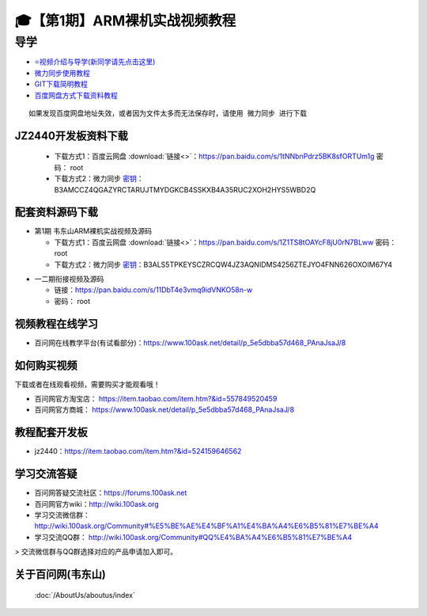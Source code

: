 ========================================
🎓【第1期】ARM裸机实战视频教程
========================================

导学
=========================
- `⭐视频介绍与导学(新同学请先点击这里)`_
- `微力同步使用教程`_
- `GIT下载简明教程`_
- `百度网盘方式下载资料教程`_


.. _⭐视频介绍与导学(新同学请先点击这里): https://www.bilibili.com/video/BV1oz4y1C7jK
.. _微力同步使用教程: https://download.100ask.org/tools/Software/BtsyncUserGuide/btsync_user_guide.html
.. _GIT下载简明教程: https://download.100ask.org/tools/Software/git/how_to_use_git.html
.. _百度网盘方式下载资料教程: http://wiki.100ask.org/BeginnerLearningRoute#.E7.99.BE.E5.BA.A6.E7.BD.91.E7.9B.98.E4.BD.BF.E7.94.A8.E6.95.99.E7.A8.8B

:: 
   
   如果发现百度网盘地址失效，或者因为文件太多而无法保存时，请使用 微力同步 进行下载
   
JZ2440开发板资料下载
--------------------

  - 下载方式1：``百度云网盘`` :download:`链接<>`：https://pan.baidu.com/s/1tNNbnPdrz5BK8sfORTUm1g  密码： root
  - 下载方式2：``微力同步``              `密钥`_：B3AMCCZ4QGAZYRCTARUJTMYDGKCB4SSKXB4A35RUC2XOH2HYS5WBD2Q



配套资料源码下载
----------------------------------------

- 第1期 韦东山ARM裸机实战视频及源码

  - 下载方式1：``百度云网盘`` :download:`链接<>`：https://pan.baidu.com/s/1Z1TS8tOAYcF8jU0rN7BLww 密码： root
  - 下载方式2：``微力同步``              `密钥`_：B3ALS5TPKEYSCZRCQW4JZ3AQNIDMS4256ZTEJYO4FNN626OXOIM67Y4
  
.. _密钥: https://download.100ask.org/tools/Software/BtsyncUserGuide/btsync_user_guide.html
	
- 一二期衔接视频及源码

  - 链接：https://pan.baidu.com/s/11DbT4e3vmq9idVNKO58n-w 
  - 密码： root

视频教程在线学习
--------------------

- 百问网在线教学平台(有试看部分)：https://www.100ask.net/detail/p_5e5dbba57d468_PAnaJsaJ/8

如何购买视频
--------------------

下载或者在线观看视频，需要购买才能观看哦！

- 百问网官方淘宝店： https://item.taobao.com/item.htm?&id=557849520459
- 百问网官方商城：   https://www.100ask.net/detail/p_5e5dbba57d468_PAnaJsaJ/8

教程配套开发板
--------------------

- jz2440：https://item.taobao.com/item.htm?&id=524159646562

学习交流答疑
--------------------

- 百问网答疑交流社区：https://forums.100ask.net
- 百问网官方wiki：http://wiki.100ask.org
- 学习交流微信群：http://wiki.100ask.org/Community#%E5%BE%AE%E4%BF%A1%E4%BA%A4%E6%B5%81%E7%BE%A4
- 学习交流QQ群：  http://wiki.100ask.org/Community#QQ%E4%BA%A4%E6%B5%81%E7%BE%A4

> 交流微信群与QQ群选择对应的产品申请加入即可。



关于百问网(韦东山)
--------------------

 :doc:`/AboutUs/aboutus/index`
 

